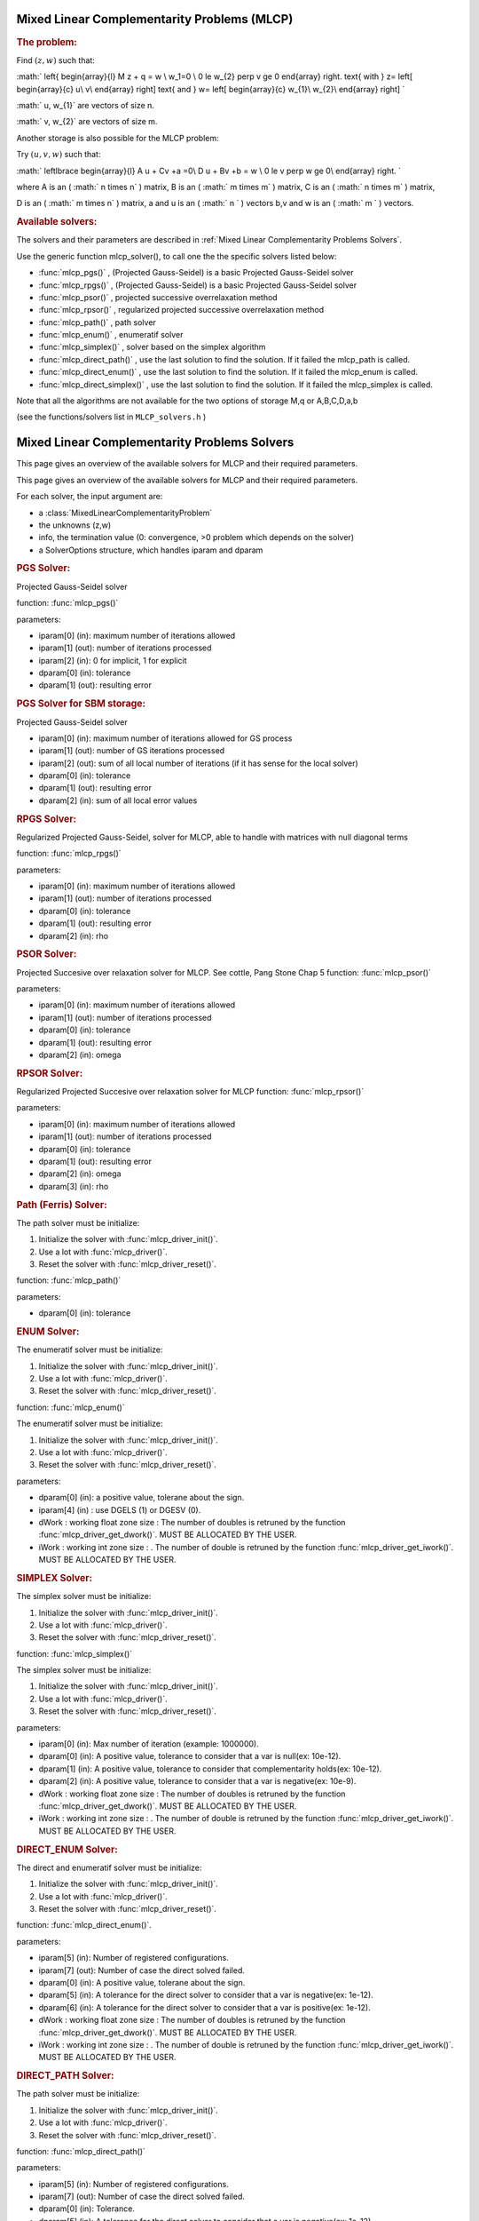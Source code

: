 .. index:: single: Mixed Linear Complementarity problems (MLCP)
.. _doxid-_m_l_c_problem:

Mixed Linear Complementarity Problems (MLCP)
============================================

.. _doxid-_m_l_c_problem_1mlcpIntro:
.. rubric:: The problem:

Find :math:`(z,w)` such that:

:math:` \left\{ \begin{array}{l} M \ z + q = w \\ w_1=0 \\ 0 \le w_{2} \perp v \ge 0 \end{array} \right. \text{ with } z= \left[ \begin{array}{c} u\\ v\\ \end{array} \right] \text{ and } w= \left[ \begin{array}{c} w_{1}\\ w_{2}\\ \end{array} \right] `

:math:` u, w_{1}` are vectors of size n.

:math:` v, w_{2}` are vectors of size m.

Another storage is also possible for the MLCP problem:

Try :math:`(u,v,w)` such that:

:math:` \left\lbrace \begin{array}{l} A u + Cv +a =0\\ D u + Bv +b = w \\ 0 \le v \perp w \ge 0\\ \end{array} \right. `

where A is an ( :math:` n \times n` ) matrix, B is an ( :math:` m \times m` ) matrix, C is an ( :math:` n \times m` ) matrix,

D is an ( :math:` m \times n` ) matrix, a and u is an ( :math:` n ` ) vectors b,v and w is an ( :math:` m ` ) vectors.

.. _doxid-_m_l_c_problem_1mlcpSolversList:
.. rubric:: Available solvers:

The solvers and their parameters are described in :ref:`Mixed Linear Complementarity Problems Solvers`.

Use the generic function mlcp_solver(), to call one the the specific solvers listed below:

* :func:`mlcp_pgs()` , (Projected Gauss-Seidel) is a basic Projected Gauss-Seidel solver

* :func:`mlcp_rpgs()` , (Projected Gauss-Seidel) is a basic Projected Gauss-Seidel solver

* :func:`mlcp_psor()` , projected successive overrelaxation method

* :func:`mlcp_rpsor()` , regularized projected successive overrelaxation method

* :func:`mlcp_path()` , path solver

* :func:`mlcp_enum()` , enumeratif solver

* :func:`mlcp_simplex()` , solver based on the simplex algorithm

* :func:`mlcp_direct_path()` , use the last solution to find the solution. If it failed the mlcp_path is called.

* :func:`mlcp_direct_enum()` , use the last solution to find the solution. If it failed the mlcp_enum is called.

* :func:`mlcp_direct_simplex()` , use the last solution to find the solution. If it failed the mlcp_simplex is called.

Note that all the algorithms are not available for the two options of storage M,q or A,B,C,D,a,b

(see the functions/solvers list in ``MLCP_solvers.h`` )

.. index:: single: Mixed Linear Complementary Problems Solvers
.. _doxid-_m_l_c_p_solvers:

Mixed Linear Complementarity Problems Solvers
=============================================

This page gives an overview of the available solvers for MLCP and their required parameters.

This page gives an overview of the available solvers for MLCP and their required parameters.

For each solver, the input argument are:

* a :class:`MixedLinearComplementarityProblem`

* the unknowns (z,w)

* info, the termination value (0: convergence, >0 problem which depends on the solver)

* a SolverOptions structure, which handles iparam and dparam

.. _doxid-_m_l_c_p_solvers_1mlcpPGS:
.. rubric:: PGS Solver:

Projected Gauss-Seidel solver

function: :func:`mlcp_pgs()`

parameters:

* iparam[0] (in): maximum number of iterations allowed

* iparam[1] (out): number of iterations processed

* iparam[2] (in): 0 for implicit, 1 for explicit

* dparam[0] (in): tolerance

* dparam[1] (out): resulting error

.. _doxid-_m_l_c_p_solvers_1mlcpPGS_SBM:
.. rubric:: PGS Solver for SBM storage:

Projected Gauss-Seidel solver

* iparam[0] (in): maximum number of iterations allowed for GS process

* iparam[1] (out): number of GS iterations processed

* iparam[2] (out): sum of all local number of iterations (if it has sense for the local solver)

* dparam[0] (in): tolerance

* dparam[1] (out): resulting error

* dparam[2] (in): sum of all local error values

.. _doxid-_m_l_c_p_solvers_1mlcpRPGS:
.. rubric:: RPGS Solver:

Regularized Projected Gauss-Seidel, solver for MLCP, able to handle with matrices with null diagonal terms

function: :func:`mlcp_rpgs()`

parameters:

* iparam[0] (in): maximum number of iterations allowed

* iparam[1] (out): number of iterations processed

* dparam[0] (in): tolerance

* dparam[1] (out): resulting error

* dparam[2] (in): rho

.. _doxid-_m_l_c_p_solvers_1mlcpPSOR:
.. rubric:: PSOR Solver:

Projected Succesive over relaxation solver for MLCP. See cottle, Pang Stone Chap 5 function: :func:`mlcp_psor()`

parameters:

* iparam[0] (in): maximum number of iterations allowed

* iparam[1] (out): number of iterations processed

* dparam[0] (in): tolerance

* dparam[1] (out): resulting error

* dparam[2] (in): omega

.. _doxid-_m_l_c_p_solvers_1mlcpRPSOR:
.. rubric:: RPSOR Solver:

Regularized Projected Succesive over relaxation solver for MLCP function: :func:`mlcp_rpsor()`

parameters:

* iparam[0] (in): maximum number of iterations allowed

* iparam[1] (out): number of iterations processed

* dparam[0] (in): tolerance

* dparam[1] (out): resulting error

* dparam[2] (in): omega

* dparam[3] (in): rho

.. _doxid-_m_l_c_p_solvers_1mlcpPath:
.. rubric:: Path (Ferris) Solver:

The path solver must be initialize:

1) Initialize the solver with :func:`mlcp_driver_init()`.

2) Use a lot with :func:`mlcp_driver()`.

3) Reset the solver with :func:`mlcp_driver_reset()`.

function: :func:`mlcp_path()`

parameters:

* dparam[0] (in): tolerance

.. _doxid-_m_l_c_p_solvers_1mlcpENUM:
.. rubric:: ENUM Solver:

The enumeratif solver must be initialize:

1) Initialize the solver with :func:`mlcp_driver_init()`.

2) Use a lot with :func:`mlcp_driver()`.

3) Reset the solver with :func:`mlcp_driver_reset()`.

function: :func:`mlcp_enum()`

The enumeratif solver must be initialize:

1) Initialize the solver with :func:`mlcp_driver_init()`.

2) Use a lot with :func:`mlcp_driver()`.

3) Reset the solver with :func:`mlcp_driver_reset()`.

parameters:

* dparam[0] (in): a positive value, tolerane about the sign.

* iparam[4] (in) : use DGELS (1) or DGESV (0).

* dWork : working float zone size : The number of doubles is retruned by the function :func:`mlcp_driver_get_dwork()`. MUST BE ALLOCATED BY THE USER.

* iWork : working int zone size : . The number of double is retruned by the function :func:`mlcp_driver_get_iwork()`. MUST BE ALLOCATED BY THE USER.

.. _doxid-_m_l_c_p_solvers_1mlcpSIMPLEX:
.. rubric:: SIMPLEX Solver:

The simplex solver must be initialize:

1) Initialize the solver with :func:`mlcp_driver_init()`.

2) Use a lot with :func:`mlcp_driver()`.

3) Reset the solver with :func:`mlcp_driver_reset()`.

function: :func:`mlcp_simplex()`

The simplex solver must be initialize:

1) Initialize the solver with :func:`mlcp_driver_init()`.

2) Use a lot with :func:`mlcp_driver()`.

3) Reset the solver with :func:`mlcp_driver_reset()`.

parameters:

* iparam[0] (in): Max number of iteration (example: 1000000).

* dparam[0] (in): A positive value, tolerance to consider that a var is null(ex: 10e-12).

* dparam[1] (in): A positive value, tolerance to consider that complementarity holds(ex: 10e-12).

* dparam[2] (in): A positive value, tolerance to consider that a var is negative(ex: 10e-9).

* dWork : working float zone size : The number of doubles is retruned by the function :func:`mlcp_driver_get_dwork()`. MUST BE ALLOCATED BY THE USER.

* iWork : working int zone size : . The number of double is retruned by the function :func:`mlcp_driver_get_iwork()`. MUST BE ALLOCATED BY THE USER.

.. _doxid-_m_l_c_p_solvers_1mlcpDIRECT_ENUM:
.. rubric:: DIRECT_ENUM Solver:

The direct and enumeratif solver must be initialize:

1) Initialize the solver with :func:`mlcp_driver_init()`.

2) Use a lot with :func:`mlcp_driver()`.

3) Reset the solver with :func:`mlcp_driver_reset()`.

function: :func:`mlcp_direct_enum()`.

parameters:

* iparam[5] (in): Number of registered configurations.

* iparam[7] (out): Number of case the direct solved failed.

* dparam[0] (in): A positive value, tolerane about the sign.

* dparam[5] (in): A tolerance for the direct solver to consider that a var is negative(ex: 1e-12).

* dparam[6] (in): A tolerance for the direct solver to consider that a var is positive(ex: 1e-12).

* dWork : working float zone size : The number of doubles is retruned by the function :func:`mlcp_driver_get_dwork()`. MUST BE ALLOCATED BY THE USER.

* iWork : working int zone size : . The number of double is retruned by the function :func:`mlcp_driver_get_iwork()`. MUST BE ALLOCATED BY THE USER.

.. _doxid-_m_l_c_p_solvers_1mlcpDIRECT_PATH:
.. rubric:: DIRECT_PATH Solver:

The path solver must be initialize:

1) Initialize the solver with :func:`mlcp_driver_init()`.

2) Use a lot with :func:`mlcp_driver()`.

3) Reset the solver with :func:`mlcp_driver_reset()`.

function: :func:`mlcp_direct_path()`

parameters:

* iparam[5] (in): Number of registered configurations.

* iparam[7] (out): Number of case the direct solved failed.

* dparam[0] (in): Tolerance.

* dparam[5] (in): A tolerance for the direct solver to consider that a var is negative(ex: 1e-12).

* dparam[6] (in): A tolerance for the direct solver to consider that a var is positive(ex: 1e-12).

* dWork : working float zone size : The number of doubles is retruned by the function :func:`mlcp_driver_get_dwork()`. MUST BE ALLOCATED BY THE USER.

* iWork : working int zone size : . The number of double is retruned by the function :func:`mlcp_driver_get_iwork()`. MUST BE ALLOCATED BY THE USER.

.. _doxid-_m_l_c_p_solvers_1mlcpDIRECT_SIMPLEX:
.. rubric:: DIRECT_SIMPLEX Solver:

The direct and simplex solver must be initialize:

1) Initialize the solver with :func:`mlcp_driver_init()`.

2) Use a lot with :func:`mlcp_driver()`.

3) Reset the solver with :func:`mlcp_driver_reset()`.

function: :func:`mlcp_direct_simplex()`.

parameters:

* iparam[0] (in): Max number of iteration (example: 1000000).

* iparam[5] (in): Number of registered configurations.

* iparam[7] (out): Number of case the direct solved failed.

* dparam[0] (in): A positive value, tolerance to consider that a var is null(ex: 10e-12).

* dparam[1] (in): A positive value, tolerance to consider that complementarity holds(ex: 10e-12).

* dparam[2] (in): A positive value, tolerance to consider that a var is negative(ex: 10e-9).

* dparam[5] (in): A tolerance for the direct solver to consider that a var is negative(ex: 1e-12).

* dparam[6] (in): A tolerance for the direct solver to consider that a var is positive(ex: 1e-12).

* dWork : working float zone size : The number of doubles is retruned by the function :func:`mlcp_driver_get_dwork()`. MUST BE ALLOCATED BY THE USER.

* iWork : working int zone size : . The number of double is retruned by the function :func:`mlcp_driver_get_iwork()`. MUST BE ALLOCATED BY THE USER.

